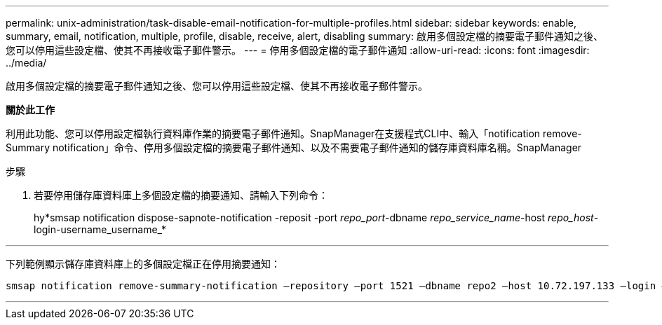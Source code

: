 ---
permalink: unix-administration/task-disable-email-notification-for-multiple-profiles.html 
sidebar: sidebar 
keywords: enable, summary, email, notification, multiple, profile, disable, receive, alert, disabling 
summary: 啟用多個設定檔的摘要電子郵件通知之後、您可以停用這些設定檔、使其不再接收電子郵件警示。 
---
= 停用多個設定檔的電子郵件通知
:allow-uri-read: 
:icons: font
:imagesdir: ../media/


[role="lead"]
啟用多個設定檔的摘要電子郵件通知之後、您可以停用這些設定檔、使其不再接收電子郵件警示。

*關於此工作*

利用此功能、您可以停用設定檔執行資料庫作業的摘要電子郵件通知。SnapManager在支援程式CLI中、輸入「notification remove-Summary notification」命令、停用多個設定檔的摘要電子郵件通知、以及不需要電子郵件通知的儲存庫資料庫名稱。SnapManager

.步驟
. 若要停用儲存庫資料庫上多個設定檔的摘要通知、請輸入下列命令：
+
hy*smsap notification dispose-sapnote-notification -reposit -port _repo_port_-dbname _repo_service_name_-host _repo_host_-login-username_username_*



'''
下列範例顯示儲存庫資料庫上的多個設定檔正在停用摘要通知：

[listing]
----

smsap notification remove-summary-notification –repository –port 1521 –dbname repo2 –host 10.72.197.133 –login –username oba5
----
'''